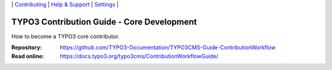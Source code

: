 \|
`Contributing <CONTRIBUTING.md>`__  \|
`Help & Support <https://typo3.org/help>`__ \|
`Settings <Documentation/Settings.cfg>`__ \|

===========================================
TYPO3 Contribution Guide - Core Development
===========================================

How to become a TYPO3 core contributor. 

:Repository:  https://github.com/TYPO3-Documentation/TYPO3CMS-Guide-ContributionWorkflow
:Read online: https://docs.typo3.org/typo3cms/ContributionWorkflowGuide/




